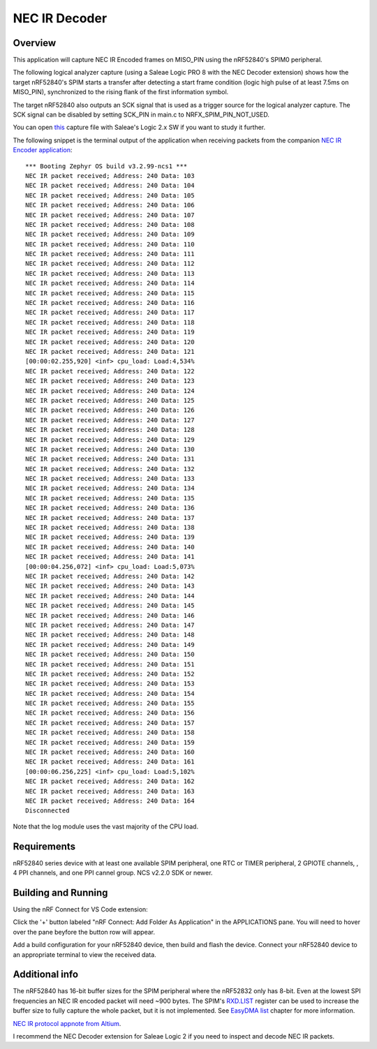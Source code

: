 
NEC IR Decoder
######

Overview
********
This application will capture NEC IR Encoded frames on MISO_PIN using the nRF52840's SPIM0 peripheral.

The following logical analyzer capture (using a Saleae Logic PRO 8 with the NEC Decoder extension) shows how the target nRF52840's SPIM 
starts a transfer after detecting a start frame condition (logic high pulse of at least 7.5ms on MISO_PIN), synchronized
to the rising flank of the first information symbol. 

The target nRF52840 also outputs an SCK signal that is used as a trigger source for the logical analyzer capture. 
The SCK signal can be disabled by setting SCK_PIN in main.c to NRFX_SPIM_PIN_NOT_USED.

.. image::  doc/NEC_IR_packet.png

You can open `this <doc/NEC_IR_saleae_capture.sal>`_ capture file with Saleae's Logic 2.x SW if you want to study it further.

The following snippet is the terminal output of the application when receiving packets from the companion `NEC IR Encoder application <https://github.com/haakonsh/NEC_IR_Encoder.git>`_: 
::

        *** Booting Zephyr OS build v3.2.99-ncs1 ***
        NEC IR packet received; Address: 240 Data: 103
        NEC IR packet received; Address: 240 Data: 104
        NEC IR packet received; Address: 240 Data: 105
        NEC IR packet received; Address: 240 Data: 106
        NEC IR packet received; Address: 240 Data: 107
        NEC IR packet received; Address: 240 Data: 108
        NEC IR packet received; Address: 240 Data: 109
        NEC IR packet received; Address: 240 Data: 110
        NEC IR packet received; Address: 240 Data: 111
        NEC IR packet received; Address: 240 Data: 112
        NEC IR packet received; Address: 240 Data: 113
        NEC IR packet received; Address: 240 Data: 114
        NEC IR packet received; Address: 240 Data: 115
        NEC IR packet received; Address: 240 Data: 116
        NEC IR packet received; Address: 240 Data: 117
        NEC IR packet received; Address: 240 Data: 118
        NEC IR packet received; Address: 240 Data: 119
        NEC IR packet received; Address: 240 Data: 120
        NEC IR packet received; Address: 240 Data: 121
        [00:00:02.255,920] <inf> cpu_load: Load:4,534%
        NEC IR packet received; Address: 240 Data: 122
        NEC IR packet received; Address: 240 Data: 123
        NEC IR packet received; Address: 240 Data: 124
        NEC IR packet received; Address: 240 Data: 125
        NEC IR packet received; Address: 240 Data: 126
        NEC IR packet received; Address: 240 Data: 127
        NEC IR packet received; Address: 240 Data: 128
        NEC IR packet received; Address: 240 Data: 129
        NEC IR packet received; Address: 240 Data: 130
        NEC IR packet received; Address: 240 Data: 131
        NEC IR packet received; Address: 240 Data: 132
        NEC IR packet received; Address: 240 Data: 133
        NEC IR packet received; Address: 240 Data: 134
        NEC IR packet received; Address: 240 Data: 135
        NEC IR packet received; Address: 240 Data: 136
        NEC IR packet received; Address: 240 Data: 137
        NEC IR packet received; Address: 240 Data: 138
        NEC IR packet received; Address: 240 Data: 139
        NEC IR packet received; Address: 240 Data: 140
        NEC IR packet received; Address: 240 Data: 141
        [00:00:04.256,072] <inf> cpu_load: Load:5,073%
        NEC IR packet received; Address: 240 Data: 142
        NEC IR packet received; Address: 240 Data: 143
        NEC IR packet received; Address: 240 Data: 144
        NEC IR packet received; Address: 240 Data: 145
        NEC IR packet received; Address: 240 Data: 146
        NEC IR packet received; Address: 240 Data: 147
        NEC IR packet received; Address: 240 Data: 148
        NEC IR packet received; Address: 240 Data: 149
        NEC IR packet received; Address: 240 Data: 150
        NEC IR packet received; Address: 240 Data: 151
        NEC IR packet received; Address: 240 Data: 152
        NEC IR packet received; Address: 240 Data: 153
        NEC IR packet received; Address: 240 Data: 154
        NEC IR packet received; Address: 240 Data: 155
        NEC IR packet received; Address: 240 Data: 156
        NEC IR packet received; Address: 240 Data: 157
        NEC IR packet received; Address: 240 Data: 158
        NEC IR packet received; Address: 240 Data: 159
        NEC IR packet received; Address: 240 Data: 160
        NEC IR packet received; Address: 240 Data: 161
        [00:00:06.256,225] <inf> cpu_load: Load:5,102%
        NEC IR packet received; Address: 240 Data: 162
        NEC IR packet received; Address: 240 Data: 163
        NEC IR packet received; Address: 240 Data: 164
        Disconnected

Note that the log module uses the vast majority of the CPU load.

Requirements
************
nRF52840 series device with at least one available SPIM peripheral, one RTC or TIMER peripheral, 2 GPIOTE channels,
, 4 PPI channels, and one PPI cannel group. NCS v2.2.0 SDK or newer. 

Building and Running
********************
Using the nRF Connect for VS Code extension:

Click the '+' button labeled "nRF Connect: Add Folder As Application" in the APPLICATIONS pane.
You will need to hover over the pane beyfore the button row will appear.

Add a build configuration for your nRF52840 device, then build and flash the device. 
Connect your nRF52840 device to an appropriate terminal to view the received data. 

Additional info
***************
The nRF52840 has 16-bit buffer sizes for the SPIM peripheral where the nRF52832 only has 8-bit. Even at the lowest SPI frequencies an NEC IR encoded packet will need ~900 bytes. 
The SPIM's `RXD.LIST <https://infocenter.nordicsemi.com/topic/com.nordic.infocenter.nrf52832.ps.v1.1/spim.html?cp=4_2_0_30_5_11#register.RXD.LIST>`_ register can be used to increase the buffer size to fully capture the whole packet, but it is not implemented.
See `EasyDMA list <https://infocenter.nordicsemi.com/topic/com.nordic.infocenter.nrf52832.ps.v1.1/spim.html?cp=4_2_0_30_1_0#topic>`_ chapter for more information.


`NEC IR protocol appnote from Altium <https://techdocs.altium.com/display/FPGA/NEC%2bInfrared%2bTransmission%2bProtocol>`_.


I recommend the NEC Decoder extension for Saleae Logic 2 if you need to inspect and decode NEC IR packets.